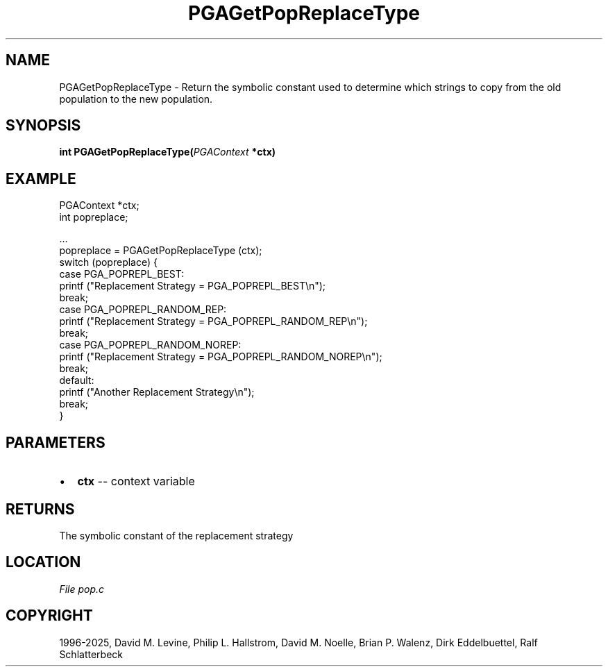 .\" Man page generated from reStructuredText.
.
.
.nr rst2man-indent-level 0
.
.de1 rstReportMargin
\\$1 \\n[an-margin]
level \\n[rst2man-indent-level]
level margin: \\n[rst2man-indent\\n[rst2man-indent-level]]
-
\\n[rst2man-indent0]
\\n[rst2man-indent1]
\\n[rst2man-indent2]
..
.de1 INDENT
.\" .rstReportMargin pre:
. RS \\$1
. nr rst2man-indent\\n[rst2man-indent-level] \\n[an-margin]
. nr rst2man-indent-level +1
.\" .rstReportMargin post:
..
.de UNINDENT
. RE
.\" indent \\n[an-margin]
.\" old: \\n[rst2man-indent\\n[rst2man-indent-level]]
.nr rst2man-indent-level -1
.\" new: \\n[rst2man-indent\\n[rst2man-indent-level]]
.in \\n[rst2man-indent\\n[rst2man-indent-level]]u
..
.TH "PGAGetPopReplaceType" "3" "2025-04-19" "" "PGAPack"
.SH NAME
PGAGetPopReplaceType \- Return the symbolic constant used to determine which strings to copy from the old population to the new population. 
.SH SYNOPSIS
.B int PGAGetPopReplaceType(\fI\%PGAContext\fP *ctx) 
.sp
.SH EXAMPLE
.sp
.EX
PGAContext *ctx;
int popreplace;

\&...
popreplace = PGAGetPopReplaceType (ctx);
switch (popreplace) {
case PGA_POPREPL_BEST:
    printf (\(dqReplacement Strategy = PGA_POPREPL_BEST\en\(dq);
    break;
case PGA_POPREPL_RANDOM_REP:
    printf (\(dqReplacement Strategy = PGA_POPREPL_RANDOM_REP\en\(dq);
    break;
case PGA_POPREPL_RANDOM_NOREP:
    printf (\(dqReplacement Strategy = PGA_POPREPL_RANDOM_NOREP\en\(dq);
    break;
default:
    printf (\(dqAnother Replacement Strategy\en\(dq);
    break;
}
.EE

 
.SH PARAMETERS
.IP \(bu 2
\fBctx\fP \-\- context variable 
.SH RETURNS
The symbolic constant of the replacement strategy
.SH LOCATION
\fI\%File pop.c\fP
.SH COPYRIGHT
1996-2025, David M. Levine, Philip L. Hallstrom, David M. Noelle, Brian P. Walenz, Dirk Eddelbuettel, Ralf Schlatterbeck
.\" Generated by docutils manpage writer.
.
